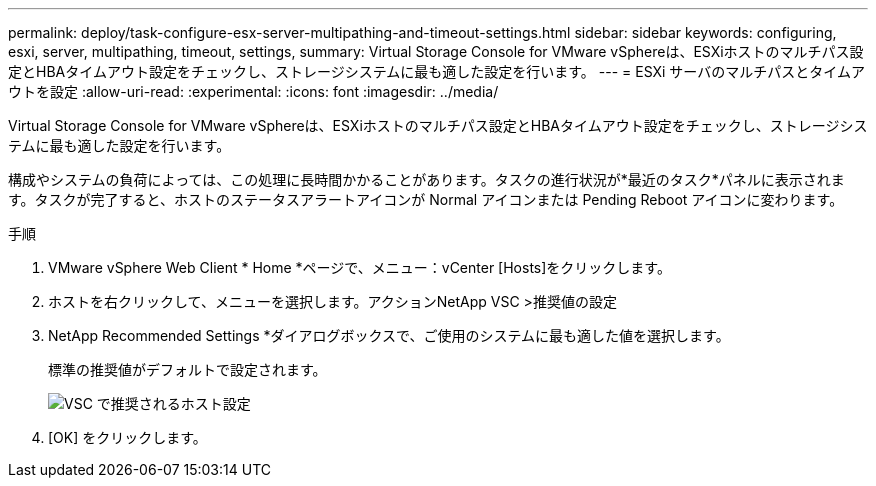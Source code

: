 ---
permalink: deploy/task-configure-esx-server-multipathing-and-timeout-settings.html 
sidebar: sidebar 
keywords: configuring, esxi, server, multipathing, timeout, settings, 
summary: Virtual Storage Console for VMware vSphereは、ESXiホストのマルチパス設定とHBAタイムアウト設定をチェックし、ストレージシステムに最も適した設定を行います。 
---
= ESXi サーバのマルチパスとタイムアウトを設定
:allow-uri-read: 
:experimental: 
:icons: font
:imagesdir: ../media/


[role="lead"]
Virtual Storage Console for VMware vSphereは、ESXiホストのマルチパス設定とHBAタイムアウト設定をチェックし、ストレージシステムに最も適した設定を行います。

構成やシステムの負荷によっては、この処理に長時間かかることがあります。タスクの進行状況が*最近のタスク*パネルに表示されます。タスクが完了すると、ホストのステータスアラートアイコンが Normal アイコンまたは Pending Reboot アイコンに変わります。

.手順
. VMware vSphere Web Client * Home *ページで、メニュー：vCenter [Hosts]をクリックします。
. ホストを右クリックして、メニューを選択します。アクションNetApp VSC >推奨値の設定
. NetApp Recommended Settings *ダイアログボックスで、ご使用のシステムに最も適した値を選択します。
+
標準の推奨値がデフォルトで設定されます。

+
image::../media/vsc-recommended-hosts-settings.gif[VSC で推奨されるホスト設定]

. [OK] をクリックします。


